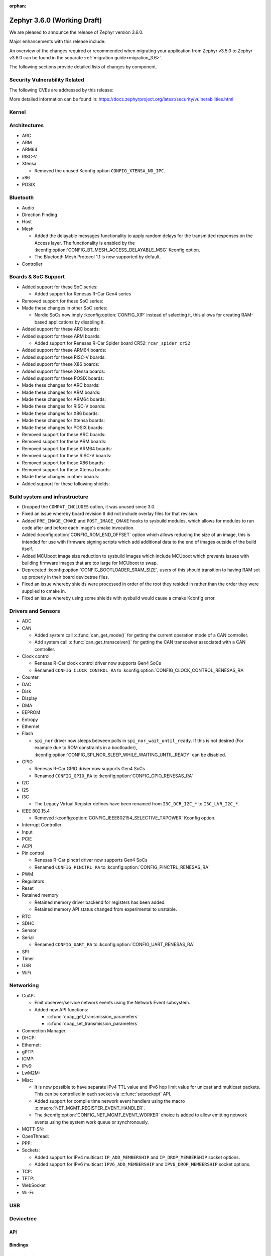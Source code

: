:orphan:

.. _zephyr_3.6:

Zephyr 3.6.0 (Working Draft)
############################

We are pleased to announce the release of Zephyr version 3.6.0.

Major enhancements with this release include:

An overview of the changes required or recommended when migrating your application from Zephyr
v3.5.0 to Zephyr v3.6.0 can be found in the separate :ref:`migration guide<migration_3.6>`.

The following sections provide detailed lists of changes by component.

Security Vulnerability Related
******************************
The following CVEs are addressed by this release:

More detailed information can be found in:
https://docs.zephyrproject.org/latest/security/vulnerabilities.html

Kernel
******

Architectures
*************

* ARC

* ARM

* ARM64

* RISC-V

* Xtensa

  * Removed the unused Kconfig option ``CONFIG_XTENSA_NO_IPC``.

* x86

* POSIX

Bluetooth
*********

* Audio

* Direction Finding

* Host

* Mesh

  * Added the delayable messages functionality to apply random delays for
    the transmitted responses on the Access layer.
    The functionality is enabled by the :kconfig:option:`CONFIG_BT_MESH_ACCESS_DELAYABLE_MSG`
    Kconfig option.
  * The Bluetooth Mesh Protocol 1.1 is now supported by default.

* Controller

Boards & SoC Support
********************

* Added support for these SoC series:

  * Added support for Renesas R-Car Gen4 series

* Removed support for these SoC series:

* Made these changes in other SoC series:

  * Nordic SoCs now imply :kconfig:option:`CONFIG_XIP` instead of selecting it, this allows for
    creating RAM-based applications by disabling it.

* Added support for these ARC boards:

* Added support for these ARM boards:

  * Added support for Renesas R-Car Spider board CR52: ``rcar_spider_cr52``

* Added support for these ARM64 boards:

* Added support for these RISC-V boards:

* Added support for these X86 boards:

* Added support for these Xtensa boards:

* Added support for these POSIX boards:

* Made these changes for ARC boards:

* Made these changes for ARM boards:

* Made these changes for ARM64 boards:

* Made these changes for RISC-V boards:

* Made these changes for X86 boards:

* Made these changes for Xtensa boards:

* Made these changes for POSIX boards:

* Removed support for these ARC boards:

* Removed support for these ARM boards:

* Removed support for these ARM64 boards:

* Removed support for these RISC-V boards:

* Removed support for these X86 boards:

* Removed support for these Xtensa boards:

* Made these changes in other boards:

* Added support for these following shields:

Build system and infrastructure
*******************************

* Dropped the ``COMPAT_INCLUDES`` option, it was unused since 3.0.

* Fixed an issue whereby board revision ``0`` did not include overlay files for that revision.

* Added ``PRE_IMAGE_CMAKE`` and ``POST_IMAGE_CMAKE`` hooks to sysbuild modules, which allows for
  modules to run code after and before each image's cmake invocation.

* Added :kconfig:option:`CONFIG_ROM_END_OFFSET` option which allows reducing the size of an image,
  this is intended for use with firmware signing scripts which add additional data to the end of
  images outside of the build itself.

* Added MCUboot image size reduction to sysbuild images which include MCUboot which prevents
  issues with building firmware images that are too large for MCUboot to swap.

* Deprecated :kconfig:option:`CONFIG_BOOTLOADER_SRAM_SIZE`, users of this should transition to
  having RAM set up properly in their board devicetree files.

* Fixed an issue whereby shields were processed in order of the root they resided in rather than
  the order they were supplied to cmake in.

* Fixed an issue whereby using some shields with sysbuild would cause a cmake Kconfig error.

Drivers and Sensors
*******************

* ADC

* CAN

  * Added system call :c:func:`can_get_mode()` for getting the current operation mode of a CAN
    controller.

  * Add system call :c:func:`can_get_transceiver()` for getting the CAN transceiver associated with
    a CAN controller.

* Clock control

  * Renesas R-Car clock control driver now supports Gen4 SoCs
  * Renamed ``CONFIG_CLOCK_CONTROL_RA`` to :kconfig:option:`CONFIG_CLOCK_CONTROL_RENESAS_RA`

* Counter

* DAC

* Disk

* Display

* DMA

* EEPROM

* Entropy

* Ethernet

* Flash

  * ``spi_nor`` driver now sleeps between polls in ``spi_nor_wait_until_ready``. If this is not
    desired (For example due to ROM constraints in a bootloader),
    :kconfig:option:`CONFIG_SPI_NOR_SLEEP_WHILE_WAITING_UNTIL_READY` can be disabled.

* GPIO

  * Renesas R-Car GPIO driver now supports Gen4 SoCs
  * Renamed ``CONFIG_GPIO_RA`` to :kconfig:option:`CONFIG_GPIO_RENESAS_RA`

* I2C

* I2S

* I3C

  * The Legacy Virtual Register defines have been renamed from ``I3C_DCR_I2C_*``
    to ``I3C_LVR_I2C_*``.

* IEEE 802.15.4

  * Removed :kconfig:option:`CONFIG_IEEE802154_SELECTIVE_TXPOWER` Kconfig option.

* Interrupt Controller

* Input

* PCIE

* ACPI

* Pin control

  * Renesas R-Car pinctrl driver now supports Gen4 SoCs
  * Renamed ``CONFIG_PINCTRL_RA`` to :kconfig:option:`CONFIG_PINCTRL_RENESAS_RA`

* PWM

* Regulators

* Reset

* Retained memory

  * Retained memory driver backend for registers has been added.

  * Retained memory API status changed from experimental to unstable.

* RTC

* SDHC

* Sensor

* Serial

  * Renamed ``CONFIG_UART_RA`` to :kconfig:option:`CONFIG_UART_RENESAS_RA`

* SPI

* Timer

* USB

* WiFi

Networking
**********

* CoAP:

  * Emit observer/service network events using the Network Event subsystem.

  * Added new API functions:

    * :c:func:`coap_get_transmission_parameters`
    * :c:func:`coap_set_transmission_parameters`

* Connection Manager:

* DHCP:

* Ethernet:

* gPTP:

* ICMP:

* IPv6:

* LwM2M:

* Misc:

  * It is now possible to have separate IPv4 TTL value and IPv6 hop limit value for
    unicast and multicast packets. This can be controlled in each socket via
    :c:func:`setsockopt` API.

  * Added support for compile time network event handlers using the macro
    :c:macro:`NET_MGMT_REGISTER_EVENT_HANDLER`.

  * The :kconfig:option:`CONFIG_NET_MGMT_EVENT_WORKER` choice is added to
    allow emitting network events using the system work queue or synchronously.

* MQTT-SN:

* OpenThread:

* PPP:

* Sockets:

  * Added support for IPv4 multicast ``IP_ADD_MEMBERSHIP`` and ``IP_DROP_MEMBERSHIP`` socket options.
  * Added support for IPv6 multicast ``IPV6_ADD_MEMBERSHIP`` and ``IPV6_DROP_MEMBERSHIP`` socket options.

* TCP:

* TFTP:

* WebSocket

* Wi-Fi:


USB
***

Devicetree
**********

API
===

Bindings
========

Libraries / Subsystems
**********************

* Management

  * Fixed an issue in MCUmgr image management whereby erasing an already erased slot would return
    an unknown error, it now returns success.

  * Fixed MCUmgr UDP transport structs being statically initialised, this results in about a
    ~5KiB flash saving.

  * Fixed an issue in MCUmgr which would cause a user data buffer overflow if the UDP transport was
    enabled on IPv4 only but IPv6 support was enabled in the kernel.

  * Implemented datetime functionality in MCUmgr OS management group, this makes use of the RTC
    driver API.

  * Fixed an issue in MCUmgr console UART input whereby the FIFO would be read outside of an ISR,
    which is not supported in the next USB stack.

  * Fixed an issue whereby the ``mcuboot erase`` DFU shell command could be used to erase the
    MCUboot or currently running application slot.

  * Fixed an issue whereby messages that were too large to be sent over the UDP transport would
    wrongly return :c:enum:`MGMT_ERR_EINVAL` instead of :c:enum:`MGMT_ERR_EMSGSIZE`.

* File systems

* Modem modules

* Power management

* Random

* Retention

  * Fixed issue whereby :kconfig:option:`CONFIG_RETENTION_BUFFER_SIZE` values over 256 would cause
    an infinite loop due to use of 8-bit variables.

* Storage

  * File systems: LittleFS module has been updated to version 2.8.1.

* Binary descriptors

* POSIX API

* LoRa/LoRaWAN

* CAN ISO-TP

* RTIO

* ZBus

  * Renamed :kconfig:option:`ZBUS_MSG_SUBSCRIBER_NET_BUF_DYNAMIC` and
    :kconfig:option:`ZBUS_MSG_SUBSCRIBER_NET_BUF_STATIC`
    with :kconfig:option:`ZBUS_MSG_SUBSCRIBER_BUF_ALLOC_DYNAMIC` and
    :kconfig:option:`ZBUS_MSG_SUBSCRIBER_BUF_ALLOC_STATIC`

HALs
****

MCUboot
*******

Nanopb
******

zcbor
*****

zcbor has been updated from 0.7.0 to 0.8.0.
Full release notes can be found at:
https://github.com/zephyrproject-rtos/zcbor/blob/0.8.0/RELEASE_NOTES.md

Highlights:

* Add support for unordered maps
* Performance improvements
* Naming improvements for generated code
* Bugfixes

LVGL
****

Trusted Firmware-A
******************

Documentation
*************

Tests and Samples
*****************

* :ref:`native_sim<native_sim>` has replaced :ref:`native_posix<native_posix>` as the default
  test platform.
  :ref:`native_posix<native_posix>` remains supported and used in testing but will be deprecated
  in a future release.

* Fixed an issue in :zephyr:code-sample:`smp-svr` sample whereby if USB was already initialised,
  application would fail to boot properly.
